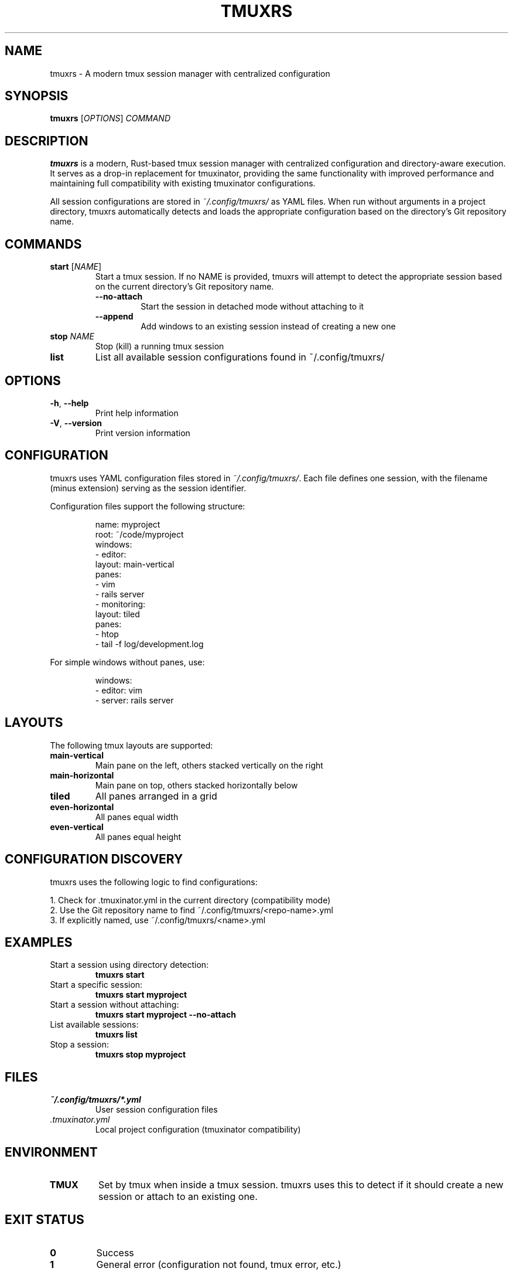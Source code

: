 .TH TMUXRS 1 "June 2024" "tmuxrs 0.1.0" "User Commands"
.SH NAME
tmuxrs \- A modern tmux session manager with centralized configuration
.SH SYNOPSIS
.B tmuxrs
[\fIOPTIONS\fR] \fICOMMAND\fR
.SH DESCRIPTION
.B tmuxrs
is a modern, Rust-based tmux session manager with centralized configuration and directory-aware execution.
It serves as a drop-in replacement for tmuxinator, providing the same functionality with improved performance
and maintaining full compatibility with existing tmuxinator configurations.
.PP
All session configurations are stored in
.IR ~/.config/tmuxrs/
as YAML files. When run without arguments in a project directory, tmuxrs automatically detects
and loads the appropriate configuration based on the directory's Git repository name.
.SH COMMANDS
.TP
.B start \fR[\fINAME\fR]
Start a tmux session. If no NAME is provided, tmuxrs will attempt to detect the appropriate
session based on the current directory's Git repository name.
.RS
.TP
.B \-\-no\-attach
Start the session in detached mode without attaching to it
.TP
.B \-\-append
Add windows to an existing session instead of creating a new one
.RE
.TP
.B stop \fINAME\fR
Stop (kill) a running tmux session
.TP
.B list
List all available session configurations found in ~/.config/tmuxrs/
.SH OPTIONS
.TP
.B \-h\fR, \fB\-\-help
Print help information
.TP
.B \-V\fR, \fB\-\-version
Print version information
.SH CONFIGURATION
tmuxrs uses YAML configuration files stored in
.IR ~/.config/tmuxrs/ .
Each file defines one session, with the filename (minus extension) serving as the session identifier.
.PP
Configuration files support the following structure:
.PP
.RS
.nf
name: myproject
root: ~/code/myproject
windows:
  - editor:
      layout: main-vertical
      panes:
        - vim
        - rails server
  - monitoring:
      layout: tiled
      panes:
        - htop
        - tail -f log/development.log
.fi
.RE
.PP
For simple windows without panes, use:
.PP
.RS
.nf
windows:
  - editor: vim
  - server: rails server
.fi
.RE
.SH LAYOUTS
The following tmux layouts are supported:
.TP
.B main-vertical
Main pane on the left, others stacked vertically on the right
.TP
.B main-horizontal
Main pane on top, others stacked horizontally below
.TP
.B tiled
All panes arranged in a grid
.TP
.B even-horizontal
All panes equal width
.TP
.B even-vertical
All panes equal height
.SH CONFIGURATION DISCOVERY
tmuxrs uses the following logic to find configurations:
.PP
1. Check for .tmuxinator.yml in the current directory (compatibility mode)
.br
2. Use the Git repository name to find ~/.config/tmuxrs/<repo-name>.yml
.br
3. If explicitly named, use ~/.config/tmuxrs/<name>.yml
.SH EXAMPLES
.TP
Start a session using directory detection:
.B tmuxrs start
.TP
Start a specific session:
.B tmuxrs start myproject
.TP
Start a session without attaching:
.B tmuxrs start myproject --no-attach
.TP
List available sessions:
.B tmuxrs list
.TP
Stop a session:
.B tmuxrs stop myproject
.SH FILES
.TP
.I ~/.config/tmuxrs/*.yml
User session configuration files
.TP
.I .tmuxinator.yml
Local project configuration (tmuxinator compatibility)
.SH ENVIRONMENT
.TP
.B TMUX
Set by tmux when inside a tmux session. tmuxrs uses this to detect if it should
create a new session or attach to an existing one.
.SH EXIT STATUS
.TP
.B 0
Success
.TP
.B 1
General error (configuration not found, tmux error, etc.)
.SH COMPATIBILITY
tmuxrs is designed as a drop-in replacement for tmuxinator. Existing tmuxinator
configuration files can be used without modification.
.SH SEE ALSO
.BR tmux (1)
.SH BUGS
Report bugs at https://github.com/beijaflor/tmuxrs/issues
.SH AUTHOR
Written by beijaflor
.SH COPYRIGHT
Copyright © 2024 beijaflor. License: MIT OR Apache-2.0
.br
This is free software: you are free to change and redistribute it.
There is NO WARRANTY, to the extent permitted by law.